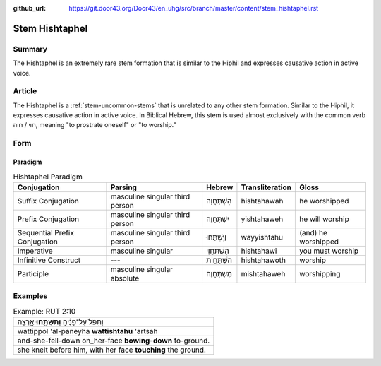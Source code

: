 :github_url: https://git.door43.org/Door43/en_uhg/src/branch/master/content/stem_hishtaphel.rst

.. _stem_hishtaphel:

Stem Hishtaphel
===============

Summary
-------

The Hishtaphel is an extremely rare stem formation that is similar to
the Hiphil and expresses causative action in active voice.

Article
-------

The Hishtaphel is a :ref:`stem-uncommon-stems`
that is unrelated to any other stem formation. Similar to the Hiphil, it
expresses causative action in active voice. In Biblical Hebrew, this
stem is used almost exclusively with the common verb חוי / חוה, meaning
"to prostrate oneself" or "to worship."

Form
----

Paradigm
~~~~~~~~

.. csv-table:: Hishtaphel Paradigm
  :header-rows: 1

  Conjugation,Parsing,Hebrew,Transliteration,Gloss
  Suffix Conjugation,masculine singular third person,הִשְׁתַּחֲוָה,hishtahawah,he worshipped
  Prefix Conjugation,masculine singular third person,יִשְׁתַּחֲוֶה,yishtahaweh,he will worship
  Sequential Prefix Conjugation,masculine singular third person,וַיִּשְׁתַּחוּ,wayyishtahu,(and) he worshipped
  Imperative,masculine singular,הִשְׁתַּחֲוִי,hishtahawi,you must worship
  Infinitive Construct,---,הִשְׁתַּחֲוֹת,hishtahawoth,worship
  Participle,masculine singular absolute,מִשְׁתַּחֲוֶה,mishtahaweh,worshipping

Examples
--------

.. csv-table:: Example: RUT 2:10

  וַתִּפֹּל֙ עַל־פָּנֶ֔יהָ **וַתִּשְׁתַּ֖חוּ** אָ֑רְצָה
  wattippol 'al-paneyha **wattishtahu** 'artsah
  and-she-fell-down on\_her-face **bowing-down** to-ground.
  "she knelt before him, with her face **touching** the ground."
